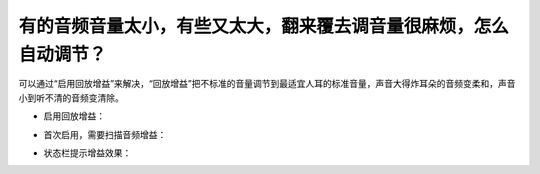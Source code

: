 有的音频音量太小，有些又太大，翻来覆去调音量很麻烦，怎么自动调节？
##################################################################

可以通过“启用回放增益”来解决，“回放增益”把不标准的音量调节到最适宜人耳的标准音量，声音大得炸耳朵的音频变柔和，声音小到听不清的音频变清除。

* 启用回放增益：

  .. image:: /images/playback-gain-on.png

* 首次启用，需要扫描音频增益：

  .. image:: /images/playback-gain-scanning.png

* 状态栏提示增益效果：

  .. image:: /images/status-bar-playback-gain-on.png
